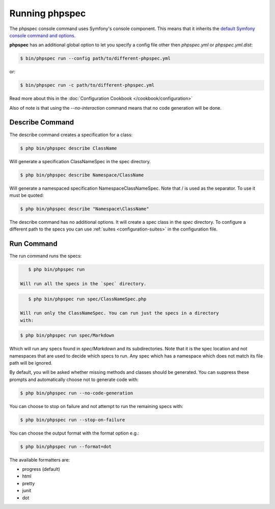 Running phpspec
===============

The phpspec console command uses Symfony's console component. This means
that it inherits the `default Symfony console command and options <http://symfony.com/doc/current/components/console/usage.html>`_.

**phpspec** has an additional global option to let you specify a config file
other then `phpspec.yml` or `phpspec.yml.dist`:

.. code-block:: bash

    $ bin/phpspec run --config path/to/different-phpspec.yml

or:

.. code-block:: bash

    $ bin/phpspec run -c path/to/different-phpspec.yml

Read more about this in the :doc:`Configuration Cookbook </cookbook/configuration>`

Also of note is that using the `--no-interaction` command means that no
code generation will be done.


Describe Command
----------------

The describe command creates a specification for a class:

.. code-block:: bash

    $ php bin/phpspec describe ClassName

Will generate a specification ClassNameSpec in the spec directory.

.. code-block:: bash

    $ php bin/phpspec describe Namespace/ClassName

Will generate a namespaced specification Namespace\ClassNameSpec.
Note that / is used as the separator. To use \ it must be quoted:

.. code-block:: bash

    $ php bin/phpspec describe "Namespace\ClassName"

The describe command has no additional options. It will create a spec class in the `spec`
directory. To configure a different path to the specs you can use :ref:`suites <configuration-suites>`
in the configuration file.

Run Command
-----------

The run command runs the specs:

.. code-block:: bash

    $ php bin/phpspec run

 Will run all the specs in the `spec` directory.

.. code-block:: bash

    $ php bin/phpspec run spec/ClassNameSpec.php

 Will run only the ClassNameSpec. You can run just the specs in a directory
 with:

.. code-block:: bash

    $ php bin/phpspec run spec/Markdown

Which will run any specs found in `spec/Markdown` and its subdirectories.
Note that it is the spec location and not namespaces that are used to decide which
specs to run. Any spec which has a namespace which does not match its file path
will be ignored.

By default, you will be asked whether missing methods and classes should
be generated. You can suppress these prompts and automatically choose not
to generate code with:

.. code-block:: bash

    $ php bin/phpspec run --no-code-generation

You can choose to stop on failure and not attempt to run the remaining
specs with:

.. code-block:: bash

    $ php bin/phpspec run --stop-on-failure

You can choose the output format with the format option e.g.:

.. code-block:: bash

    $ php bin/phpspec run --format=dot

The available formatters are:

* progress (default)
* html
* pretty
* junit
* dot
